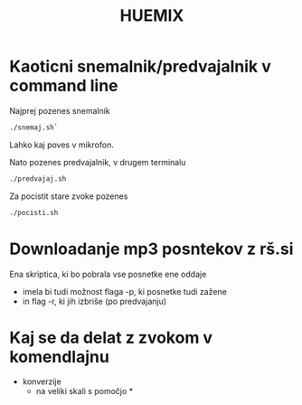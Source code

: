 #+TITLE: HUEMIX

* Kaoticni snemalnik/predvajalnik v command line

Najprej pozenes snemalnik
#+BEGIN_SRC sh
./snemaj.sh`
#+END_SRC
Lahko kaj poves v mikrofon.

Nato pozenes predvajalnik, v drugem terminalu
#+BEGIN_SRC sh
./predvajaj.sh
#+END_SRC



Za pocistit stare zvoke pozenes 
#+BEGIN_SRC sh
./pocisti.sh
#+END_SRC

* Downloadanje mp3 posntekov z rš.si
  Ena skriptica, ki bo pobrala vse posnetke ene oddaje

  - imela bi tudi možnost flaga -p, ki posnetke tudi zažene
  - in flag -r, ki jih izbriše (po predvajanju)

* Kaj se da delat z zvokom v komendlajnu
  - konverzije
    - na veliki skali s pomočjo *
